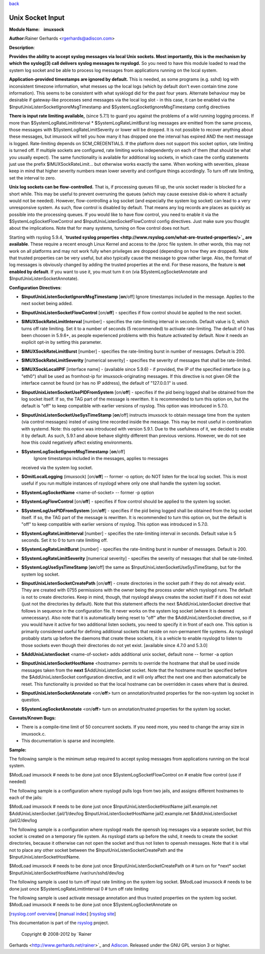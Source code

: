 `back <rsyslog_conf_modules.html>`_

Unix Socket Input
=================

**Module Name:    imuxsock**

**Author:**\ Rainer Gerhards <rgerhards@adiscon.com>

**Description**:

**Provides the ability to accept syslog messages via local Unix sockets.
Most importantly, this is the mechanism by which the syslog(3) call
delivers syslog messages to rsyslogd.** So you need to have this module
loaded to read the system log socket and be able to process log messages
from applications running on the local system.

**Application-provided timestamps are ignored by default.** This is
needed, as some programs (e.g. sshd) log with inconsistent timezone
information, what messes up the local logs (which by default don't even
contain time zone information). This seems to be consistent with what
sysklogd did for the past four years. Alternate behaviour may be
desirable if gateway-like processes send messages via the local log slot
- in this case, it can be enabled via the
$InputUnixListenSocketIgnoreMsgTimestamp and
$SystemLogSocketIgnoreMsgTimestamp config directives

**There is input rate limiting available,** (since 5.7.1) to guard you
against the problems of a wild running logging process. If more than
$SystemLogRateLimitInterval \* $SystemLogRateLimitBurst log messages are
emitted from the same process, those messages with
$SystemLogRateLimitSeverity or lower will be dropped. It is not possible
to recover anything about these messages, but imuxsock will tell you how
many it has dropped one the interval has expired AND the next message is
logged. Rate-limiting depends on SCM\_CREDENTIALS. If the platform does
not support this socket option, rate limiting is turned off. If multiple
sockets are configured, rate limiting works independently on each of
them (that should be what you usually expect). The same functionality is
available for additional log sockets, in which case the config
statements just use the prefix $IMUXSockRateLimit... but otherwise works
exactly the same. When working with severities, please keep in mind that
higher severity numbers mean lower severity and configure things
accordingly. To turn off rate limiting, set the interval to zero.

**Unix log sockets can be flow-controlled.** That is, if processing
queues fill up, the unix socket reader is blocked for a short while.
This may be useful to prevent overruning the queues (which may cause
exessive disk-io where it actually would not be needed). However,
flow-controlling a log socket (and especially the system log socket) can
lead to a very unresponsive system. As such, flow control is disabled by
default. That means any log records are places as quickly as possible
into the processing queues. If you would like to have flow control, you
need to enable it via the $SystemLogSocketFlowControl and
$InputUnixListenSocketFlowControl config directives. Just make sure you
thought about the implications. Note that for many systems, turning on
flow control does not hurt.

Starting with rsyslog 5.9.4, **`trusted syslog
properties <http://www.rsyslog.com/what-are-trusted-properties/>`_ are
available**. These require a recent enough Linux Kernel and access to
the /proc file system. In other words, this may not work on all
platforms and may not work fully when privileges are dropped (depending
on how they are dropped). Note that trusted properties can be very
useful, but also typically cause the message to grow rather large. Also,
the format of log messages is obviously changed by adding the trusted
properties at the end. For these reasons, the feature is **not enabled
by default**. If you want to use it, you must turn it on (via
$SystemLogSocketAnnotate and $InputUnixListenSocketAnnotate).

**Configuration Directives**:

-  **$InputUnixListenSocketIgnoreMsgTimestamp** [**on**/off]
   Ignore timestamps included in the message. Applies to the next socket
   being added.
-  **$InputUnixListenSocketFlowControl** [on/**off**] - specifies if
   flow control should be applied to the next socket.
-  **$IMUXSockRateLimitInterval** [number] - specifies the rate-limiting
   interval in seconds. Default value is 0, which turns off rate
   limiting. Set it to a number of seconds (5 recommended) to activate
   rate-limiting. The default of 0 has been choosen in 5.9.6+, as people
   experienced problems with this feature activated by default. Now it
   needs an explicit opt-in by setting this parameter.
-  **$IMUXSockRateLimitBurst** [number] - specifies the rate-limiting
   burst in number of messages. Default is 200.
-  **$IMUXSockRateLimitSeverity** [numerical severity] - specifies the
   severity of messages that shall be rate-limited.
-  **$IMUXSockLocalIPIF** [interface name] - (available since 5.9.6) -
   if provided, the IP of the specified interface (e.g. "eth0") shall be
   used as fromhost-ip for imuxsock-originating messages. If this
   directive is not given OR the interface cannot be found (or has no IP
   address), the default of "127.0.0.1" is used.
-  **$InputUnixListenSocketUsePIDFromSystem** [on/**off**] - specifies
   if the pid being logged shall be obtained from the log socket itself.
   If so, the TAG part of the message is rewritten. It is recommended to
   turn this option on, but the default is "off" to keep compatible with
   earlier versions of rsyslog. This option was introduced in 5.7.0.
-  **$InputUnixListenSocketUseSysTimeStamp** [**on**/off] instructs
   imuxsock to obtain message time from the system (via control
   messages) insted of using time recorded inside the message. This may
   be most useful in combination with systemd. Note: this option was
   introduced with version 5.9.1. Due to the usefulness of it, we
   decided to enable it by default. As such, 5.9.1 and above behave
   slightly different than previous versions. However, we do not see how
   this could negatively affect existing environments.
-  **$SystemLogSocketIgnoreMsgTimestamp** [**on**/off]
    Ignore timestamps included in the messages, applies to messages
   received via the system log socket.
-  **$OmitLocalLogging** (imuxsock) [on/**off**] -- former -o option; do
   NOT listen for the local log socket. This is most useful if you run
   multiple instances of rsyslogd where only one shall handle the system
   log socket.
-  **$SystemLogSocketName** <name-of-socket> -- former -p option
-  **$SystemLogFlowControl** [on/**off**] - specifies if flow control
   should be applied to the system log socket.
-  **$SystemLogUsePIDFromSystem** [on/**off**] - specifies if the pid
   being logged shall be obtained from the log socket itself. If so, the
   TAG part of the message is rewritten. It is recommended to turn this
   option on, but the default is "off" to keep compatible with earlier
   versions of rsyslog. This option was introduced in 5.7.0.
-  **$SystemLogRateLimitInterval** [number] - specifies the
   rate-limiting interval in seconds. Default value is 5 seconds. Set it
   to 0 to turn rate limiting off.
-  **$SystemLogRateLimitBurst** [number] - specifies the rate-limiting
   burst in number of messages. Default is 200.
-  **$SystemLogRateLimitSeverity** [numerical severity] - specifies the
   severity of messages that shall be rate-limited.
-  **$SystemLogUseSysTimeStamp** [**on**/off] the same as
   $InputUnixListenSocketUseSysTimeStamp, but for the system log socket.
-  **$InputUnixListenSocketCreatePath** [on/**off**] - create
   directories in the socket path if they do not already exist. They are
   created with 0755 permissions with the owner being the process under
   which rsyslogd runs. The default is not to create directories. Keep
   in mind, though, that rsyslogd always creates the socket itself if it
   does not exist (just not the directories by default).
   Note that this statement affects the next $AddUnixListenSocket
   directive that follows in sequence in the configuration file. It
   never works on the system log socket (where it is deemed
   unnecessary). Also note that it is automatically being reset to "off"
   after the $AddUnixListenSocket directive, so if you would have it
   active for two additional listen sockets, you need to specify it in
   front of each one. This option is primarily considered useful for
   defining additional sockets that reside on non-permanent file
   systems. As rsyslogd probably starts up before the daemons that
   create these sockets, it is a vehicle to enable rsyslogd to listen to
   those sockets even though their directories do not yet exist.
   [available since 4.7.0 and 5.3.0]
-  **$AddUnixListenSocket** <name-of-socket> adds additional unix
   socket, default none -- former -a option
-  **$InputUnixListenSocketHostName** <hostname> permits to override the
   hostname that shall be used inside messages taken from the **next**
   $AddUnixListenSocket socket. Note that the hostname must be specified
   before the $AddUnixListenSocket configuration directive, and it will
   only affect the next one and then automatically be reset. This
   functionality is provided so that the local hostname can be
   overridden in cases where that is desired.
-  **$InputUnixListenSocketAnnotate** <on/**off**> turn on
   annotation/trusted properties for the non-system log socket in
   question.
-  **$SystemLogSocketAnnotate** <on/**off**> turn on annotation/trusted
   properties for the system log socket.

**Caveats/Known Bugs:**

-  There is a compile-time limit of 50 concurrent sockets. If you need
   more, you need to change the array size in imuxsock.c.
-  This documentation is sparse and incomplete.

**Sample:**

The following sample is the minimum setup required to accept syslog
messages from applications running on the local system.

$ModLoad imuxsock # needs to be done just once
$SystemLogSocketFlowControl on # enable flow control (use if needed)

The following sample is a configuration where rsyslogd pulls logs from
two jails, and assigns different hostnames to each of the jails:

$ModLoad imuxsock # needs to be done just once
$InputUnixListenSocketHostName jail1.example.net $AddUnixListenSocket
/jail/1/dev/log $InputUnixListenSocketHostName jail2.example.net
$AddUnixListenSocket /jail/2/dev/log

The following sample is a configuration where rsyslogd reads the openssh
log messages via a separate socket, but this socket is created on a
temporary file system. As rsyslogd starts up before the sshd, it needs
to create the socket directories, because it otherwise can not open the
socket and thus not listen to openssh messages. Note that it is vital
not to place any other socket between the
$InputUnixListenSocketCreatePath and the $InputUnixListenSocketHostName.

$ModLoad imuxsock # needs to be done just once
$InputUnixListenSocketCreatePath on # turn on for \*next\* socket
$InputUnixListenSocketHostName /var/run/sshd/dev/log

The following sample is used to turn off input rate limiting on the
system log socket. $ModLoad imuxsock # needs to be done just once
$SystemLogRateLimitInterval 0 # turn off rate limiting

The following sample is used activate message annotation and thus
trusted properties on the system log socket. $ModLoad imuxsock # needs
to be done just once $SystemLogSocketAnnotate on

[`rsyslog.conf overview <rsyslog_conf.html>`_\ ] [`manual
index <manual.html>`_\ ] [`rsyslog site <http://www.rsyslog.com/>`_\ ]

This documentation is part of the `rsyslog <http://www.rsyslog.com/>`_
project.
 Copyright © 2008-2012 by `Rainer
Gerhards <http://www.gerhards.net/rainer>`_ and
`Adiscon <http://www.adiscon.com/>`_. Released under the GNU GPL version
3 or higher.
